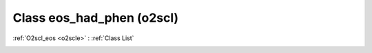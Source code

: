 Class eos_had_phen (o2scl)
==========================

:ref:`O2scl_eos <o2scle>` : :ref:`Class List`

.. _eos_had_phen:

.. doxygenclass:: o2scl::eos_had_phen
